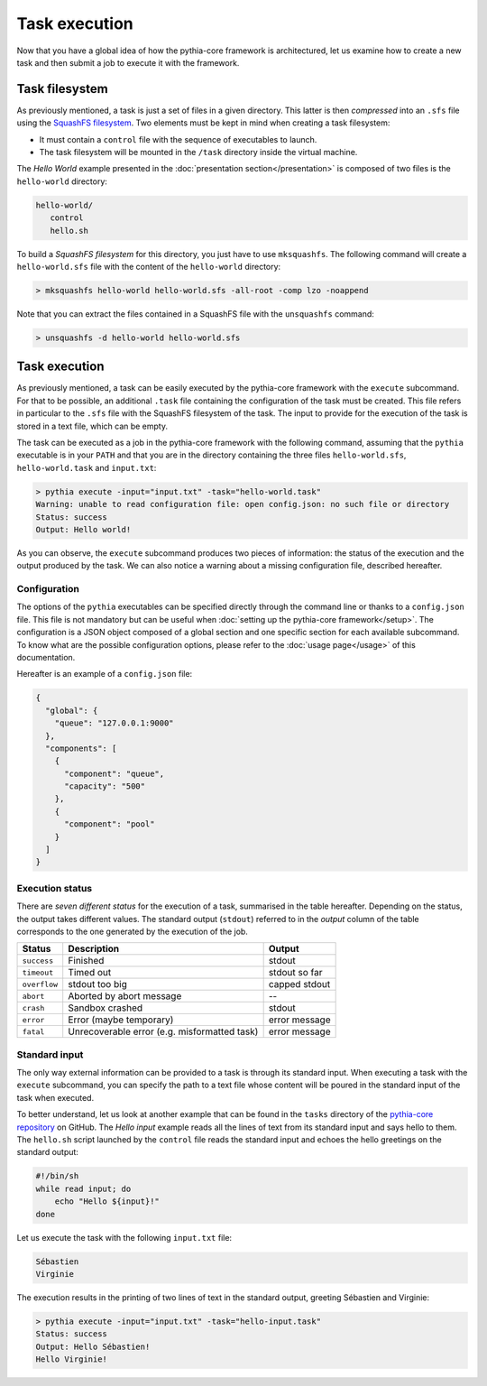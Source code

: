 Task execution
==============

Now that you have a global idea of how the pythia-core framework is architectured, let us examine how to create a new task and then submit a job to execute it with the framework.



Task filesystem
---------------

As previously mentioned, a task is just a set of files in a given directory. This latter is then `compressed` into an ``.sfs`` file using the `SquashFS filesystem
<http://squashfs.sourceforge.net/>`_. Two elements must be kept in mind when creating a task filesystem:

* It must contain a ``control`` file with the sequence of executables to launch. 
* The task filesystem will be mounted in the ``/task`` directory inside the virtual machine.

The `Hello World` example presented in the :doc:`presentation section</presentation>` is composed of two files is the ``hello-world`` directory:

.. code-block:: none

   hello-world/
      control
      hello.sh

To build a `SquashFS filesystem` for this directory, you just have to use ``mksquashfs``. The following command will create a ``hello-world.sfs`` file with the content of the ``hello-world`` directory:

.. code-block:: none

   > mksquashfs hello-world hello-world.sfs -all-root -comp lzo -noappend

Note that you can extract the files contained in a SquashFS file with the ``unsquashfs`` command:

.. code-block:: none

   > unsquashfs -d hello-world hello-world.sfs



Task execution
--------------

As previously mentioned, a task can be easily executed by the pythia-core framework with the ``execute`` subcommand. For that to be possible, an additional ``.task`` file containing the configuration of the task must be created. This file refers in particular to the ``.sfs`` file with the SquashFS filesystem of the task. The input to provide for the execution of the task is stored in a text file, which can be empty.

The task can be executed as a job in the pythia-core framework with the following command, assuming that the ``pythia`` executable is in your ``PATH`` and that you are in the directory containing the three files ``hello-world.sfs``, ``hello-world.task`` and ``input.txt``:

.. code-block:: none

   > pythia execute -input="input.txt" -task="hello-world.task"
   Warning: unable to read configuration file: open config.json: no such file or directory
   Status: success
   Output: Hello world!

As you can observe, the ``execute`` subcommand produces two pieces of information: the status of the execution and the output produced by the task. We can also notice a warning about a missing configuration file, described hereafter.


Configuration
`````````````

The options of the ``pythia`` executables can be specified directly through the command line or thanks to a ``config.json`` file. This file is not mandatory but can be useful when :doc:`setting up the pythia-core framework</setup>`. The configuration is a JSON object composed of a global section and one specific section for each available subcommand. To know what are the possible configuration options, please refer to the :doc:`usage page</usage>` of this documentation.

Hereafter is an example of a ``config.json`` file:

.. code-block:: json

   {
     "global": {
       "queue": "127.0.0.1:9000"
     },
     "components": [
       {
         "component": "queue",
         "capacity": "500"
       },
       {
         "component": "pool"
       }
     ]
   }


Execution status
````````````````

There are `seven different status` for the execution of a task, summarised in the table hereafter. Depending on the status, the output takes different values. The standard output (``stdout``) referred to in the `output` column of the table corresponds to the one generated by the execution of the job.

.. table::

   +--------------+----------------------------------------------+---------------+
   | Status       | Description                                  | Output        |
   +==============+==============================================+===============+
   | ``success``  | Finished                                     | stdout        |
   +--------------+----------------------------------------------+---------------+
   | ``timeout``  | Timed out                                    | stdout so far |
   +--------------+----------------------------------------------+---------------+
   | ``overflow`` | stdout too big                               | capped stdout |
   +--------------+----------------------------------------------+---------------+
   | ``abort``    | Aborted by abort message                     | --            |
   +--------------+----------------------------------------------+---------------+
   | ``crash``    | Sandbox crashed                              | stdout        |
   +--------------+----------------------------------------------+---------------+
   | ``error``    | Error (maybe temporary)                      | error message |
   +--------------+----------------------------------------------+---------------+
   | ``fatal``    | Unrecoverable error (e.g. misformatted task) | error message |
   +--------------+----------------------------------------------+---------------+


Standard input
``````````````

The only way external information can be provided to a task is through its standard input. When executing a task with the ``execute`` subcommand, you can specify the path to a text file whose content will be poured in the standard input of the task when executed.

To better understand, let us look at another example that can be found in the ``tasks`` directory of the `pythia-core repository
<https://github.com/pythia-project/pythia>`_ on GitHub. The `Hello input` example reads all the lines of text from its standard input and says hello to them. The ``hello.sh`` script launched by the ``control`` file reads the standard input and echoes the hello greetings on the standard output:

.. code-block:: shell

   #!/bin/sh
   while read input; do
       echo "Hello ${input}!"
   done

Let us execute the task with the following ``input.txt`` file:

.. code-block:: none

   Sébastien
   Virginie

The execution results in the printing of two lines of text in the standard output, greeting Sébastien and Virginie:

.. code-block:: none

   > pythia execute -input="input.txt" -task="hello-input.task"
   Status: success
   Output: Hello Sébastien!
   Hello Virginie!